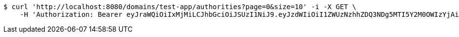 [source,bash]
----
$ curl 'http://localhost:8080/domains/test-app/authorities?page=0&size=10' -i -X GET \
    -H 'Authorization: Bearer eyJraWQiOiIxMjMiLCJhbGciOiJSUzI1NiJ9.eyJzdWIiOiI1ZWUzNzhhZDQ3NDg5MTI5Y2M0OWIzYjAiLCJyb2xlcyI6W10sImlzcyI6Im1tYWR1LmNvbSIsImdyb3VwcyI6W10sImF1dGhvcml0aWVzIjpbXSwiY2xpZW50X2lkIjoiMjJlNjViNzItOTIzNC00MjgxLTlkNzMtMzIzMDA4OWQ0OWE3IiwiZG9tYWluX2lkIjoiMCIsImF1ZCI6InRlc3QiLCJuYmYiOjE1OTQ0NDkzNTIsInVzZXJfaWQiOiIxMTExMTExMTEiLCJzY29wZSI6ImEudGVzdC1hcHAuYXV0aG9yaXR5LnJlYWQiLCJleHAiOjE1OTQ0NDkzNTcsImlhdCI6MTU5NDQ0OTM1MiwianRpIjoiZjViZjc1YTYtMDRhMC00MmY3LWExZTAtNTgzZTI5Y2RlODZjIn0.TLxPQVxSgy_5D0m6yXP39pGHbygy6ZW5Yqv5tb5ypTQyj1Q0RWrNXPRUg6WVQC7f6XSz-pWs9I3Nm-tfukoijIXub2EcNb47SB_98S3koD6bILzug7sxJc4W40ovU9krd7Imk8vhTI1d-6LjKX05fsBTnfuKyxuwXXSehqYp7Ux6UyokvgOeqCnoerfcMRTO2gkFHZVCnIuWYIDd34h3fNVQHAsBbugk6UDTPT1ZiCoWClT_GqalNukf_iSNWAh2dfyELZJYQPFaIX-IZrd0FkjBl-GkV04Mgj2qPhNvvamuUqq-6DUkxqX95xdSLYHQiM7NQFbvnEIuRT0DNNEM2w'
----